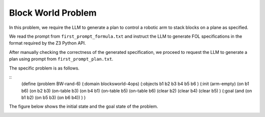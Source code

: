 Block World Problem
~~~~~~~~~~~~~~~~~~~~

In this problem, we require the LLM to generate a plan to control a robotic arm to stack blocks on a plane as specified.


We read the prompt from ``first_prompt_formula.txt`` and instruct the LLM to generate FOL specifications in the format required by the Z3 Python API.

After manually checking the correctness of the generated specification, we proceed to request the LLM to generate a plan using prompt from ``first_prompt_plan.txt``.

The specific problem is as follows.

::
    (define (problem BW-rand-6)
    (:domain blocksworld-4ops)
    (:objects b1 b2 b3 b4 b5 b6 )
    (:init
    (arm-empty)
    (on b1 b6)
    (on b2 b3)
    (on-table b3)
    (on b4 b1)
    (on-table b5)
    (on-table b6)
    (clear b2)
    (clear b4)
    (clear b5)
    )
    (:goal
    (and
    (on b1 b2)
    (on b5 b3)
    (on b6 b4))
    )
    )


The figure below shows the initial state and the goal state of the problem.

.. image:: images/5_example/block.png
   :width: 650 px
   :align: center
   :alt: Block World Problem

